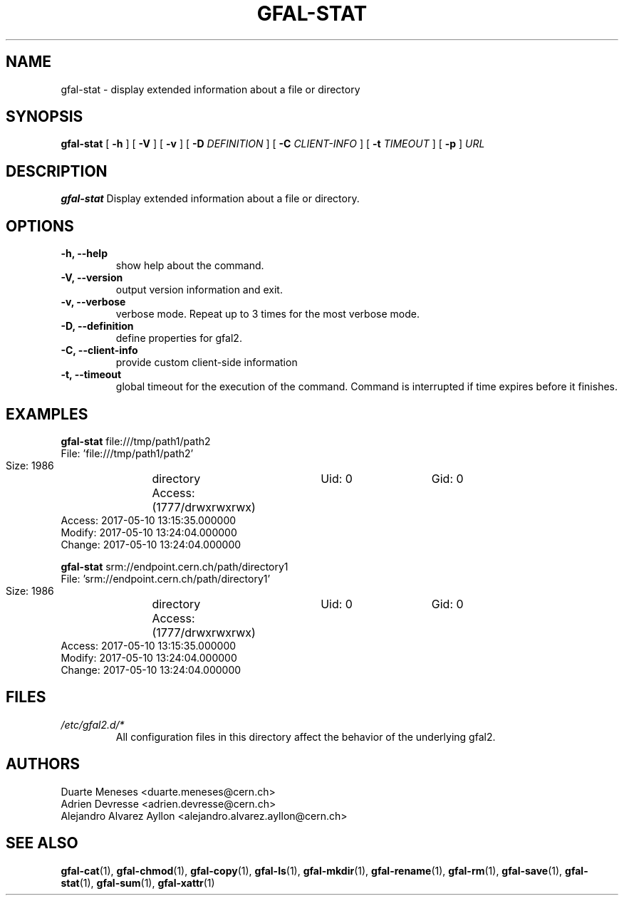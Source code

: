 .\" Manpage for gfal-stat
.\"
.TH GFAL-STAT 1 "May 2017" "v1.5.0"
.SH NAME
gfal-stat \- display extended information about a file or directory
.SH SYNOPSIS
.B gfal-stat
[
.B "-h"
] [
.B -V
] [
.B -v
] [
.B -D
.I DEFINITION
] [
.B -C
.I CLIENT-INFO
] [
.B -t
.I TIMEOUT
] [
.B -p
] \fIURL\f


.SH DESCRIPTION
.B gfal-stat
Display extended information about a file or directory.

.SH OPTIONS
.TP
.B "-h, --help"
show help about the command.
.TP
.B "-V, --version"
output version information and exit.
.TP
.B "-v, --verbose"
verbose mode. Repeat up to 3 times for the most verbose mode.
.TP
.B "-D, --definition"
define properties for gfal2.
.TP
.B "-C, --client-info"
provide custom client-side information
.TP
.B "-t, --timeout"
global timeout for the execution of the command. Command is interrupted if time expires before it finishes.

.SH EXAMPLES
.B gfal-stat
file:///tmp/path1/path2
    File: 'file:///tmp/path1/path2'
    Size: 1986	directory
    Access: (1777/drwxrwxrwx)	Uid: 0	Gid: 0
    Access: 2017-05-10 13:15:35.000000
    Modify: 2017-05-10 13:24:04.000000
    Change: 2017-05-10 13:24:04.000000
.PP

.B gfal-stat
srm://endpoint.cern.ch/path/directory1
    File: 'srm://endpoint.cern.ch/path/directory1'
    Size: 1986	directory
    Access: (1777/drwxrwxrwx)	Uid: 0	Gid: 0
    Access: 2017-05-10 13:15:35.000000
    Modify: 2017-05-10 13:24:04.000000
    Change: 2017-05-10 13:24:04.000000


.SH FILES
.I /etc/gfal2.d/*
.RS
All configuration files in this directory affect the behavior of the underlying gfal2.

.SH AUTHORS
Duarte Meneses <duarte.meneses@cern.ch>
.br
Adrien Devresse <adrien.devresse@cern.ch>
.br
Alejandro Alvarez Ayllon <alejandro.alvarez.ayllon@cern.ch>

.SH "SEE ALSO"
.BR gfal-cat (1),
.BR gfal-chmod (1),
.BR gfal-copy (1),
.BR gfal-ls (1),
.BR gfal-mkdir (1),
.BR gfal-rename (1),
.BR gfal-rm (1),
.BR gfal-save (1),
.BR gfal-stat (1),
.BR gfal-sum (1),
.BR gfal-xattr (1)
